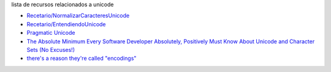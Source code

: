 .. title: Unicode


lista de recursos relacionados a unicode

* `Recetario/NormalizarCaracteresUnicode`_

* `Recetario/EntendiendoUnicode`_

* `Pragmatic Unicode`_

* `The Absolute Minimum Every Software Developer Absolutely, Positively Must Know About Unicode and Character Sets (No Excuses!)`_

* `there's a reason they're called "encodings"`_

.. ############################################################################


.. _Pragmatic Unicode: http://nedbatchelder.com/text/unipain.html

.. _The Absolute Minimum Every Software Developer Absolutely, Positively Must Know About Unicode and Character Sets (No Excuses!): http://www.joelonsoftware.com/articles/Unicode.html

.. _there's a reason they're called "encodings": http://stackoverflow.com/questions/368805/python-unicodedecodeerror-am-i-misunderstanding-encode/370199#370199

.. _Recetario/NormalizarCaracteresUnicode: /Recetario/normalizarcaracteresunicode
.. _Recetario/EntendiendoUnicode: /Recetario/entendiendounicode
